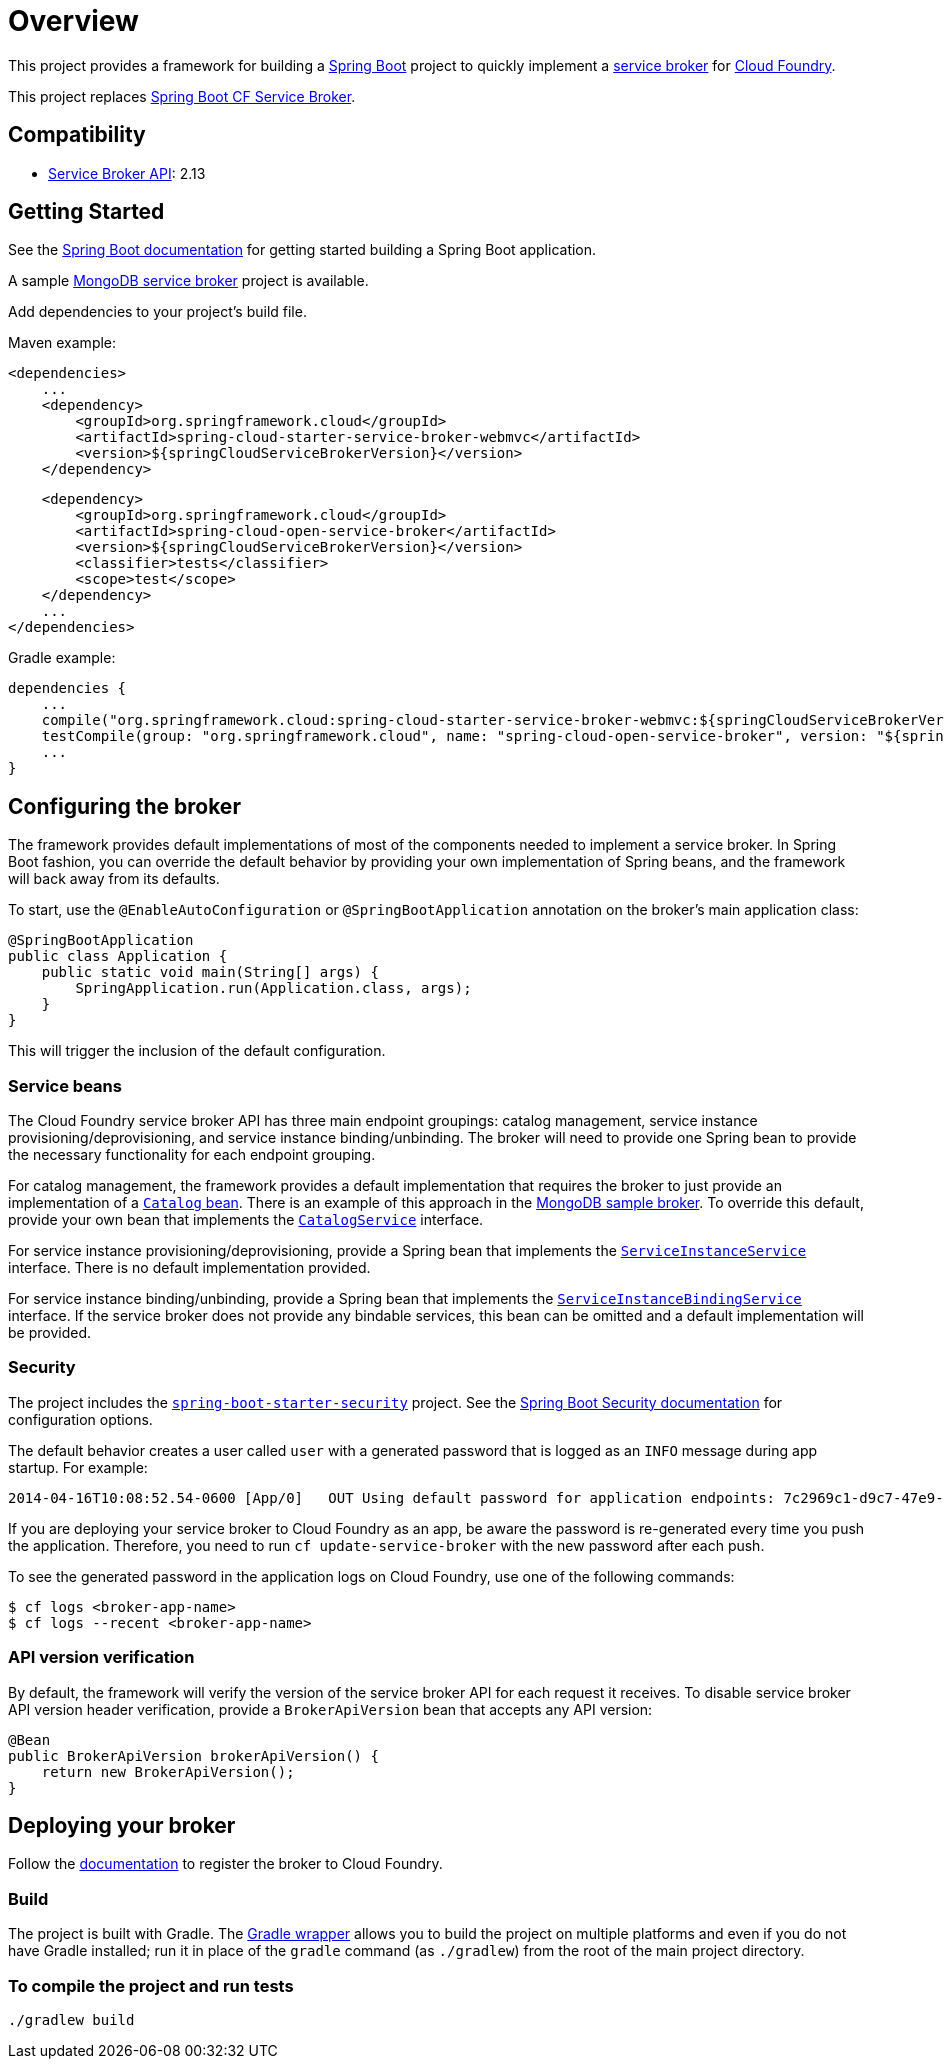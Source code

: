 
= Overview

This project provides a framework for building a http://projects.spring.io/spring-boot/[Spring Boot] project to quickly implement a http://docs.cloudfoundry.org/services/overview.html[service broker] for http://www.cloudfoundry.org[Cloud Foundry].

This project replaces https://github.com/cloudfoundry-community/spring-boot-cf-service-broker[Spring Boot CF Service Broker]. 

== Compatibility

* http://docs.cloudfoundry.org/services/api.html[Service Broker API]: 2.13

== Getting Started

See the http://docs.spring.io/spring-boot/docs/current/reference/htmlsingle/#getting-started-first-application[Spring Boot documentation] for getting started building a Spring Boot application.

A sample https://github.com/spring-cloud-samples/cloudfoundry-service-broker[MongoDB service broker] project is available.

Add dependencies to your project's build file. 

Maven example: 

    <dependencies>
        ...
        <dependency>
            <groupId>org.springframework.cloud</groupId>
            <artifactId>spring-cloud-starter-service-broker-webmvc</artifactId>
            <version>${springCloudServiceBrokerVersion}</version>
        </dependency>

        <dependency>
            <groupId>org.springframework.cloud</groupId>
            <artifactId>spring-cloud-open-service-broker</artifactId>
            <version>${springCloudServiceBrokerVersion}</version>
            <classifier>tests</classifier>
            <scope>test</scope>
        </dependency>
        ...
    </dependencies>

Gradle example: 

    dependencies {
        ...
        compile("org.springframework.cloud:spring-cloud-starter-service-broker-webmvc:${springCloudServiceBrokerVersion}")
        testCompile(group: "org.springframework.cloud", name: "spring-cloud-open-service-broker", version: "${springCloudServiceBrokerVersion}", classifier: "tests")
        ...
    }        

== Configuring the broker

The framework provides default implementations of most of the components needed to implement a service broker. In Spring Boot fashion, you can override the default behavior by providing your own implementation of Spring beans, and the framework will back away from its defaults.

To start, use the `@EnableAutoConfiguration` or `@SpringBootApplication` annotation on the broker's main application class:

    @SpringBootApplication
    public class Application {
        public static void main(String[] args) {
            SpringApplication.run(Application.class, args);
        }
    }

This will trigger the inclusion of the default configuration.

=== Service beans

The Cloud Foundry service broker API has three main endpoint groupings: catalog management, service instance provisioning/deprovisioning, and service instance binding/unbinding. The broker will need to provide one Spring bean to provide the necessary functionality for each endpoint grouping.

For catalog management, the framework provides a default implementation that requires the broker to just provide an implementation of a link:src/main/java/org/springframework/cloud/servicebroker/model/Catalog.java[`Catalog` bean]. There is an example of this approach in the https://github.com/spring-cloud-samples/cloudfoundry-service-broker/blob/master/src/main/java/org/springframework/cloud/servicebroker/mongodb/config/CatalogConfig.java[MongoDB sample broker]. To override this default, provide your own bean that implements the link:src/main/java/org/springframework/cloud/servicebroker/service/CatalogService.java[`CatalogService`] interface.

For service instance provisioning/deprovisioning, provide a Spring bean that implements the link:src/main/java/org/springframework/cloud/servicebroker/service/ServiceInstanceService.java[`ServiceInstanceService`] interface. There is no default implementation provided.

For service instance binding/unbinding, provide a Spring bean that implements the link:src/main/java/org/springframework/cloud/servicebroker/service/ServiceInstanceBindingService.java[`ServiceInstanceBindingService`] interface. If the service broker does not provide any bindable services, this bean can be omitted and a default implementation will be provided.

=== Security

The project includes the https://github.com/spring-projects/spring-boot/tree/master/spring-boot-starters/spring-boot-starter-security[`spring-boot-starter-security`] project.  See the http://docs.spring.io/spring-boot/docs/current/reference/htmlsingle/#boot-features-security[Spring Boot Security documentation] for configuration options.

The default behavior creates a user called `user` with a generated password that is logged as an `INFO` message during app startup.  For example:

    2014-04-16T10:08:52.54-0600 [App/0]   OUT Using default password for application endpoints: 7c2969c1-d9c7-47e9-9c9e-2cd94a7b6cf1

If you are deploying your service broker to Cloud Foundry as an app, be aware the password is re-generated every time you push the application.  Therefore, you need to run `cf update-service-broker` with the new password after each push.

To see the generated password in the application logs on Cloud Foundry, use one of the following commands:

    $ cf logs <broker-app-name>
    $ cf logs --recent <broker-app-name>

=== API version verification

By default, the framework will verify the version of the service broker API for each request it receives. To disable service broker API version header verification, provide a `BrokerApiVersion` bean that accepts any API version:

    @Bean
    public BrokerApiVersion brokerApiVersion() {
        return new BrokerApiVersion();
    }

== Deploying your broker

Follow the http://docs.cloudfoundry.org/services/managing-service-brokers.html[documentation] to register the broker to Cloud Foundry.

=== Build

The project is built with Gradle. The https://docs.gradle.org/current/userguide/gradle_wrapper.html[Gradle wrapper] allows you to build the project on multiple platforms and even if you do not have Gradle installed; run it in place of the `gradle` command (as `./gradlew`) from the root of the main project directory.

=== To compile the project and run tests

    ./gradlew build


